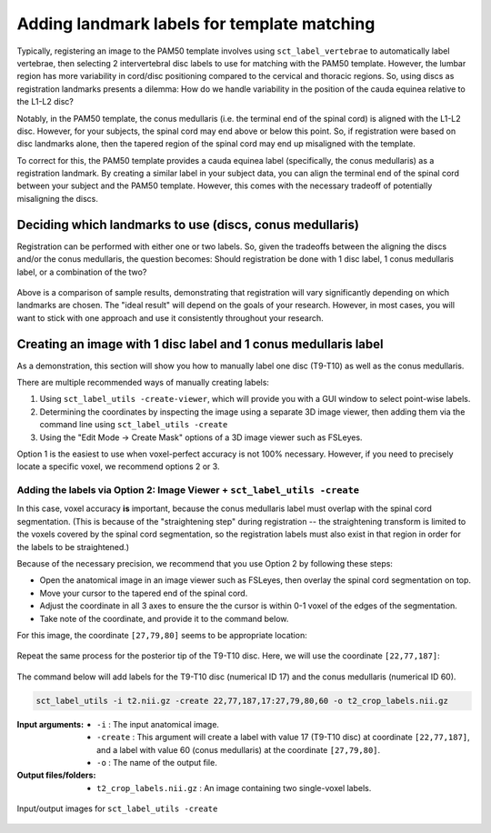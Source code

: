 .. _manual-labeling-of-lumbar-landmarks:

Adding landmark labels for template matching
############################################

Typically, registering an image to the PAM50 template involves using ``sct_label_vertebrae`` to automatically label vertebrae, then selecting 2 intervertebral disc labels to use for matching with the PAM50 template. However, the lumbar region has more variability in cord/disc positioning compared to the cervical and thoracic regions. So, using discs as registration landmarks presents a dilemma: How do we handle variability in the position of the cauda equinea relative to the L1-L2 disc?

Notably, in the PAM50 template, the conus medullaris (i.e. the terminal end of the spinal cord) is aligned with the L1-L2 disc. However, for your subjects, the spinal cord may end above or below this point. So, if registration were based on disc landmarks alone, then the tapered region of the spinal cord may end up misaligned with the template.

To correct for this, the PAM50 template provides a cauda equinea label (specifically, the conus medullaris) as a registration landmark. By creating a similar label in your subject data, you can align the terminal end of the spinal cord between your subject and the PAM50 template. However, this comes with the necessary tradeoff of potentially misaligning the discs.

Deciding which landmarks to use (discs, conus medullaris)
=========================================================

Registration can be performed with either one or two labels. So, given the tradeoffs between the aligning the discs and/or the conus medullaris, the question becomes: Should registration be done with 1 disc label, 1 conus medullaris label, or a combination of the two?

.. figure:: https://raw.githubusercontent.com/spinalcordtoolbox/doc-figures/master/lumbar-registration/label-comparison.png
   :align: center

Above is a comparison of sample results, demonstrating that registration will vary significantly depending on which landmarks are chosen. The "ideal result" will depend on the goals of your research. However, in most cases, you will want to stick with one approach and use it consistently throughout your research.

Creating an image with 1 disc label and 1 conus medullaris label
================================================================

As a demonstration, this section will show you how to manually label one disc (T9-T10) as well as the conus medullaris.

There are multiple recommended ways of manually creating labels:

1. Using ``sct_label_utils -create-viewer``, which will provide you with a GUI window to select point-wise labels.
2. Determining the coordinates by inspecting the image using a separate 3D image viewer, then adding them via the command line using ``sct_label_utils -create``
3. Using the "Edit Mode -> Create Mask" options of a 3D image viewer such as FSLeyes.

Option 1 is the easiest to use when voxel-perfect accuracy is not 100% necessary. However, if you need to precisely locate a specific voxel, we recommend options 2 or 3.

Adding the labels via Option 2: Image Viewer + ``sct_label_utils -create``
--------------------------------------------------------------------------

In this case, voxel accuracy **is** important, because the conus medullaris label must overlap with the spinal cord segmentation. (This is because of the "straightening step" during registration -- the straightening transform is limited to the voxels covered by the spinal cord segmentation, so the registration labels must also exist in that region in order for the labels to be straightened.)

Because of the necessary precision, we recommend that you use Option 2 by following these steps:

- Open the anatomical image in an image viewer such as FSLeyes, then overlay the spinal cord segmentation on top.
- Move your cursor to the tapered end of the spinal cord.
- Adjust the coordinate in all 3 axes to ensure the the cursor is within 0-1 voxel of the edges of the segmentation.
- Take note of the coordinate, and provide it to the command below.

For this image, the coordinate ``[27,79,80]`` seems to be appropriate location:

.. figure:: https://raw.githubusercontent.com/spinalcordtoolbox/doc-figures/master/lumbar-registration/label-selection-conus-medullaris.png
   :align: center

Repeat the same process for the posterior tip of the T9-T10 disc. Here, we will use the coordinate ``[22,77,187]``:

.. figure:: https://raw.githubusercontent.com/spinalcordtoolbox/doc-figures/master/lumbar-registration/label-selection-T9-T10-disc.png
   :align: center

The command below will add labels for the T9-T10 disc (numerical ID 17) and the conus medullaris (numerical ID 60).

.. code::

   sct_label_utils -i t2.nii.gz -create 22,77,187,17:27,79,80,60 -o t2_crop_labels.nii.gz

:Input arguments:
   * ``-i`` : The input anatomical image.
   * ``-create`` : This argument will create a label with value 17 (T9-T10 disc) at coordinate ``[22,77,187]``, and a label with value 60 (conus medullaris) at the coordinate ``[27,79,80]``.
   * ``-o`` : The name of the output file.

:Output files/folders:
   * ``t2_crop_labels.nii.gz`` : An image containing two single-voxel labels.

.. figure:: https://raw.githubusercontent.com/spinalcordtoolbox/doc-figures/master/lumbar-registration/io_labeling.png
   :align: center

   Input/output images for ``sct_label_utils -create``